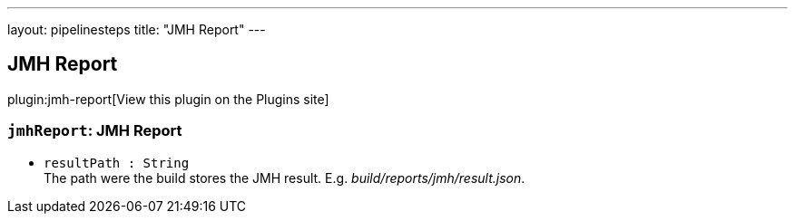 ---
layout: pipelinesteps
title: "JMH Report"
---

:notitle:
:description:
:author:
:email: jenkinsci-users@googlegroups.com
:sectanchors:
:toc: left
:compat-mode!:

== JMH Report

plugin:jmh-report[View this plugin on the Plugins site]

=== `jmhReport`: JMH Report
++++
<ul><li><code>resultPath : String</code>
<div><div>
 The path were the build stores the JMH result. E.g. <i>build/reports/jmh/result.json</i>.
</div></div>

</li>
</ul>


++++
